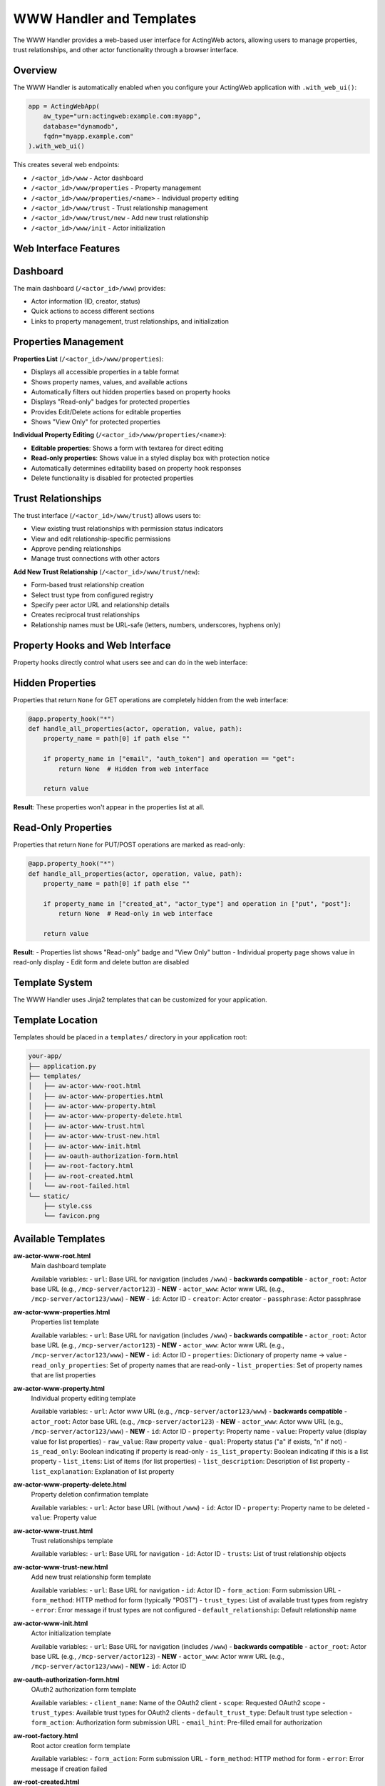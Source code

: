 WWW Handler and Templates
=========================

The WWW Handler provides a web-based user interface for ActingWeb actors, allowing users to manage properties, trust relationships, and other actor functionality through a browser interface.

Overview
--------

The WWW Handler is automatically enabled when you configure your ActingWeb application with ``.with_web_ui()``:

.. code-block:: python

    app = ActingWebApp(
        aw_type="urn:actingweb:example.com:myapp",
        database="dynamodb",
        fqdn="myapp.example.com"
    ).with_web_ui()

This creates several web endpoints:

- ``/<actor_id>/www`` - Actor dashboard
- ``/<actor_id>/www/properties`` - Property management
- ``/<actor_id>/www/properties/<name>`` - Individual property editing
- ``/<actor_id>/www/trust`` - Trust relationship management
- ``/<actor_id>/www/trust/new`` - Add new trust relationship
- ``/<actor_id>/www/init`` - Actor initialization

Web Interface Features
----------------------

Dashboard
---------

The main dashboard (``/<actor_id>/www``) provides:

- Actor information (ID, creator, status)
- Quick actions to access different sections
- Links to property management, trust relationships, and initialization

Properties Management
---------------------

**Properties List** (``/<actor_id>/www/properties``):

- Displays all accessible properties in a table format
- Shows property names, values, and available actions
- Automatically filters out hidden properties based on property hooks
- Displays "Read-only" badges for protected properties
- Provides Edit/Delete actions for editable properties
- Shows "View Only" for protected properties

**Individual Property Editing** (``/<actor_id>/www/properties/<name>``):

- **Editable properties**: Shows a form with textarea for direct editing
- **Read-only properties**: Shows value in a styled display box with protection notice
- Automatically determines editability based on property hook responses
- Delete functionality is disabled for protected properties

Trust Relationships
-------------------

The trust interface (``/<actor_id>/www/trust``) allows users to:

- View existing trust relationships with permission status indicators
- View and edit relationship-specific permissions 
- Approve pending relationships
- Manage trust connections with other actors

**Add New Trust Relationship** (``/<actor_id>/www/trust/new``):

- Form-based trust relationship creation
- Select trust type from configured registry
- Specify peer actor URL and relationship details  
- Creates reciprocal trust relationships
- Relationship names must be URL-safe (letters, numbers, underscores, hyphens only)

Property Hooks and Web Interface
--------------------------------

Property hooks directly control what users see and can do in the web interface:

Hidden Properties
-----------------

Properties that return ``None`` for GET operations are completely hidden from the web interface:

.. code-block:: python

    @app.property_hook("*")
    def handle_all_properties(actor, operation, value, path):
        property_name = path[0] if path else ""
        
        if property_name in ["email", "auth_token"] and operation == "get":
            return None  # Hidden from web interface
        
        return value

**Result**: These properties won't appear in the properties list at all.

Read-Only Properties
--------------------

Properties that return ``None`` for PUT/POST operations are marked as read-only:

.. code-block:: python

    @app.property_hook("*")
    def handle_all_properties(actor, operation, value, path):
        property_name = path[0] if path else ""
        
        if property_name in ["created_at", "actor_type"] and operation in ["put", "post"]:
            return None  # Read-only in web interface
        
        return value

**Result**: 
- Properties list shows "Read-only" badge and "View Only" button
- Individual property page shows value in read-only display
- Edit form and delete button are disabled

Template System
----------------

The WWW Handler uses Jinja2 templates that can be customized for your application.

Template Location
-----------------

Templates should be placed in a ``templates/`` directory in your application root:

.. code-block:: text

    your-app/
    ├── application.py
    ├── templates/
    │   ├── aw-actor-www-root.html
    │   ├── aw-actor-www-properties.html
    │   ├── aw-actor-www-property.html
    │   ├── aw-actor-www-property-delete.html
    │   ├── aw-actor-www-trust.html
    │   ├── aw-actor-www-trust-new.html
    │   ├── aw-actor-www-init.html
    │   ├── aw-oauth-authorization-form.html
    │   ├── aw-root-factory.html
    │   ├── aw-root-created.html
    │   └── aw-root-failed.html
    └── static/
        ├── style.css
        └── favicon.png

Available Templates
-------------------

**aw-actor-www-root.html**
    Main dashboard template

    Available variables:
    - ``url``: Base URL for navigation (includes ``/www``) - **backwards compatible**
    - ``actor_root``: Actor base URL (e.g., ``/mcp-server/actor123``) - **NEW**
    - ``actor_www``: Actor www URL (e.g., ``/mcp-server/actor123/www``) - **NEW**
    - ``id``: Actor ID
    - ``creator``: Actor creator
    - ``passphrase``: Actor passphrase

**aw-actor-www-properties.html**
    Properties list template

    Available variables:
    - ``url``: Base URL for navigation (includes ``/www``) - **backwards compatible**
    - ``actor_root``: Actor base URL (e.g., ``/mcp-server/actor123``) - **NEW**
    - ``actor_www``: Actor www URL (e.g., ``/mcp-server/actor123/www``) - **NEW**
    - ``id``: Actor ID
    - ``properties``: Dictionary of property name → value
    - ``read_only_properties``: Set of property names that are read-only
    - ``list_properties``: Set of property names that are list properties

**aw-actor-www-property.html**
    Individual property editing template

    Available variables:
    - ``url``: Actor www URL (e.g., ``/mcp-server/actor123/www``) - **backwards compatible**
    - ``actor_root``: Actor base URL (e.g., ``/mcp-server/actor123``) - **NEW**
    - ``actor_www``: Actor www URL (e.g., ``/mcp-server/actor123/www``) - **NEW**
    - ``id``: Actor ID
    - ``property``: Property name
    - ``value``: Property value (display value for list properties)
    - ``raw_value``: Raw property value
    - ``qual``: Property status ("a" if exists, "n" if not)
    - ``is_read_only``: Boolean indicating if property is read-only
    - ``is_list_property``: Boolean indicating if this is a list property
    - ``list_items``: List of items (for list properties)
    - ``list_description``: Description of list property
    - ``list_explanation``: Explanation of list property

**aw-actor-www-property-delete.html**
    Property deletion confirmation template

    Available variables:
    - ``url``: Actor base URL (without ``/www``)
    - ``id``: Actor ID
    - ``property``: Property name to be deleted
    - ``value``: Property value

**aw-actor-www-trust.html**
    Trust relationships template

    Available variables:
    - ``url``: Base URL for navigation
    - ``id``: Actor ID
    - ``trusts``: List of trust relationship objects

**aw-actor-www-trust-new.html**
    Add new trust relationship form template

    Available variables:
    - ``url``: Base URL for navigation
    - ``id``: Actor ID
    - ``form_action``: Form submission URL
    - ``form_method``: HTTP method for form (typically "POST")
    - ``trust_types``: List of available trust types from registry
    - ``error``: Error message if trust types are not configured
    - ``default_relationship``: Default relationship name

**aw-actor-www-init.html**
    Actor initialization template

    Available variables:
    - ``url``: Base URL for navigation (includes ``/www``) - **backwards compatible**
    - ``actor_root``: Actor base URL (e.g., ``/mcp-server/actor123``) - **NEW**
    - ``actor_www``: Actor www URL (e.g., ``/mcp-server/actor123/www``) - **NEW**
    - ``id``: Actor ID

**aw-oauth-authorization-form.html**
    OAuth2 authorization form template

    Available variables:
    - ``client_name``: Name of the OAuth2 client
    - ``scope``: Requested OAuth2 scope
    - ``trust_types``: Available trust types for OAuth2 clients
    - ``default_trust_type``: Default trust type selection
    - ``form_action``: Authorization form submission URL
    - ``email_hint``: Pre-filled email for authorization

**aw-root-factory.html**
    Root actor creation form template

    Available variables:
    - ``form_action``: Form submission URL
    - ``form_method``: HTTP method for form
    - ``error``: Error message if creation failed

**aw-root-created.html**
    Actor creation success template

    Available variables:
    - ``id``: Newly created actor ID
    - ``creator``: Creator email
    - ``passphrase``: Generated actor passphrase

**aw-root-failed.html**
    Actor creation failure template

    Available variables:
    - ``error``: Error message explaining the failure
    - ``form_action``: Form submission URL to retry

Template URL Variables
----------------------

**NEW in ActingWeb v3.2**: All templates now receive consistent URL variables for navigation.

**Template Variables Explained:**

- **``actor_root``**: Actor base URL (e.g., ``/mcp-server/actor123``)
  
  - Use for dashboard and non-www pages: ``{{ actor_root }}/dashboard/memory``
  - Use for actor-level endpoints: ``{{ actor_root }}/properties``

- **``actor_www``**: Actor www URL (e.g., ``/mcp-server/actor123/www``)
  
  - Use for www pages: ``{{ actor_www }}/properties``
  - Use for navigation within the www section

- **``url``**: Backwards compatible variable that points to ``actor_www``
  
  - Existing templates continue to work unchanged
  - Recommended to use ``actor_www`` or ``actor_root`` for clarity

**Navigation Examples:**

.. code-block:: html

    <!-- Navigation with new variables -->
    <nav>
        <a href="{{ actor_www }}">🏠 Home</a>
        <a href="{{ actor_root }}/dashboard/memory">🧠 My Memory</a>
        <a href="{{ actor_root }}/dashboard/setup">Connect AI</a>
        <a href="{{ actor_www }}/properties">Properties</a>
        <a href="{{ actor_www }}/trust">Trust</a>
    </nav>

    <!-- Backwards compatible (still works) -->
    <nav>
        <a href="{{ url }}">Dashboard</a>
        <a href="{{ url }}/properties">Properties</a>
        <a href="{{ url }}/trust">Trust</a>
    </nav>

**Critical: Never use relative paths** like ``../www`` as they create incorrect URLs when on sub-pages.

Template Customization
----------------------

You can customize templates by creating your own versions. Here's an example of customizing the properties template:

.. code-block:: html

    <!-- templates/aw-actor-www-properties.html -->
    <!DOCTYPE html>
    <html>
    <head>
        <title>{{ id }} - Properties</title>
        <link rel="stylesheet" href="/static/style.css">
    </head>
    <body>
        <h1>Properties for Actor {{ id }}</h1>
        
        <table>
            <thead>
                <tr>
                    <th>Name</th>
                    <th>Value</th>
                    <th>Actions</th>
                </tr>
            </thead>
            <tbody>
                {% for name, value in properties.items() %}
                <tr>
                    <td>
                        {{ name }}
                        {% if name in read_only_properties %}
                        <span class="badge read-only">Read-only</span>
                        {% endif %}
                    </td>
                    <td>{{ value }}</td>
                    <td>
                        {% if name not in read_only_properties %}
                        <a href="{{ url }}/properties/{{ name }}">Edit</a>
                        <a href="{{ url }}/properties/{{ name }}?_method=DELETE">Delete</a>
                        {% else %}
                        <span class="disabled">View Only</span>
                        {% endif %}
                    </td>
                </tr>
                {% endfor %}
            </tbody>
        </table>
    </body>
    </html>

Static Assets
-------------

Static files (CSS, JavaScript, images) should be placed in a ``static/`` directory:

.. code-block:: text

    static/
    ├── style.css        # Main stylesheet
    ├── favicon.png      # Favicon
    ├── logo.png         # Logo images
    └── app.js          # Custom JavaScript

These files are served at ``/static/`` URLs and can be referenced in templates:

.. code-block:: html

    <link rel="stylesheet" href="/static/style.css">
    <script src="/static/app.js"></script>
    <img src="/static/logo.png" alt="Logo">

Advanced Template Features
--------------------------

Conditional Content Based on Property Status
--------------------------------------------

Templates can show different content based on property protection:

.. code-block:: html

    {% for name, value in properties.items() %}
    <div class="property">
        <h3>{{ name }}</h3>
        
        {% if name in read_only_properties %}
        <!-- Read-only property display -->
        <div class="read-only-property">
            <div class="value-display">{{ value }}</div>
            <p class="help-text">This property is protected and cannot be modified.</p>
        </div>
        {% else %}
        <!-- Editable property -->
        <div class="editable-property">
            <textarea name="value">{{ value }}</textarea>
            <button onclick="saveProperty('{{ name }}')">Save</button>
        </div>
        {% endif %}
    </div>
    {% endfor %}

Dynamic Navigation
------------------

Use the consistent URL variables for navigation:

.. code-block:: html

    <!-- Recommended: Use specific variables -->
    <nav>
        <a href="{{ actor_www }}">Dashboard</a>
        <a href="{{ actor_www }}/properties">Properties</a>
        <a href="{{ actor_www }}/trust">Trust</a>
        <a href="{{ actor_root }}/dashboard/memory">My Memory</a>
        <a href="{{ actor_root }}/dashboard/setup">Setup</a>
    </nav>

    <!-- Legacy: Still works but less clear -->
    <nav>
        <a href="{{ url }}">Dashboard</a>
        <a href="{{ url }}/properties">Properties</a>
        <a href="{{ url }}/trust">Trust</a>
    </nav>

**New consistent behavior**: All templates now receive both ``actor_root`` and ``actor_www`` variables, eliminating confusion about URL structure.

Security Considerations
-----------------------

Property Protection
-------------------

The web interface automatically enforces property hook security:

1. **Hidden properties** (hooks return ``None`` for GET) are never displayed
2. **Read-only properties** (hooks return ``None`` for PUT/POST) cannot be edited
3. **Protected deletions** (hooks return ``None`` for DELETE) cannot be deleted

Template Security
-----------------

- Always use Jinja2's automatic escaping for user content
- Validate property values before displaying
- Use CSRF protection for forms (if implementing custom forms)

.. code-block:: html

    <!-- Safe: automatically escaped -->
    <div>{{ value }}</div>
    
    <!-- Unsafe: don't use |safe unless you trust the content -->
    <div>{{ value|safe }}</div>

Authentication Integration
--------------------------

The WWW Handler integrates with ActingWeb's authentication system:

- OAuth2 authentication is automatically enforced
- Users must authenticate before accessing any www endpoints
- Only the actor creator can access the web interface
- Sessions are managed automatically

URL Structure and Base Paths
----------------------------

The WWW Handler supports flexible URL structures for different deployment scenarios:

Basic Structure
---------------

.. code-block:: text

    /<actor_id>/www                    # Dashboard
    /<actor_id>/www/properties         # Properties list
    /<actor_id>/www/properties/name    # Edit property
    /<actor_id>/www/trust              # Trust relationships
    /<actor_id>/www/trust/new          # Add new trust relationship
    /<actor_id>/www/init               # Initialization

With Base Paths (e.g., deployed under /mcp-server)
--------------------------------------------------

.. code-block:: text

    /mcp-server/<actor_id>/www                    # Dashboard
    /mcp-server/<actor_id>/www/properties         # Properties list
    /mcp-server/<actor_id>/www/properties/name    # Edit property
    /mcp-server/<actor_id>/www/trust              # Trust relationships
    /mcp-server/<actor_id>/www/trust/new          # Add new trust relationship

The templates automatically handle base paths by using the ``url`` variable provided by the handler.

Best Practices
--------------

1. **Consistent Styling**: Use a consistent CSS framework across all templates
2. **Responsive Design**: Ensure templates work on mobile devices
3. **Error Handling**: Include error states and messaging in templates
4. **Loading States**: Show loading indicators for long operations
5. **Accessibility**: Include proper ARIA labels and semantic HTML
6. **Property Hook Integration**: Design templates to work seamlessly with property protection
7. **Navigation Consistency**: Use the provided URL variables for navigation

Example: Complete Custom Template
---------------------------------

Here's a complete example of a custom properties template with modern styling:

.. code-block:: html

    <!DOCTYPE html>
    <html lang="en">
    <head>
        <meta charset="UTF-8">
        <meta name="viewport" content="width=device-width, initial-scale=1.0">
        <title>Properties - {{ id }}</title>
        <link rel="stylesheet" href="/static/style.css">
    </head>
    <body>
        <header>
            <nav>
                <a href="{{ url }}">Dashboard</a>
                <a href="{{ url }}/properties" class="active">Properties</a>
                <a href="{{ url }}/trust">Trust</a>
            </nav>
            <h1>Actor Properties</h1>
            <p>Manage properties for actor {{ id }}</p>
        </header>

        <main>
            {% if properties %}
            <div class="properties-grid">
                {% for name, value in properties.items() %}
                <div class="property-card">
                    <div class="property-header">
                        <h3>{{ name }}</h3>
                        {% if name in read_only_properties %}
                        <span class="badge badge-readonly">Read-only</span>
                        {% endif %}
                    </div>
                    
                    <div class="property-value">
                        {% if value|length > 100 %}
                        <details>
                            <summary>{{ value[:100] }}...</summary>
                            <pre>{{ value }}</pre>
                        </details>
                        {% else %}
                        <pre>{{ value }}</pre>
                        {% endif %}
                    </div>
                    
                    <div class="property-actions">
                        {% if name not in read_only_properties %}
                        <a href="{{ url }}/properties/{{ name }}" class="btn btn-primary">Edit</a>
                        <a href="{{ url }}/properties/{{ name }}?_method=DELETE" 
                           class="btn btn-danger"
                           onclick="return confirm('Delete {{ name }}?')">Delete</a>
                        {% else %}
                        <span class="btn btn-disabled">Protected</span>
                        {% endif %}
                    </div>
                </div>
                {% endfor %}
            </div>
            {% else %}
            <div class="empty-state">
                <p>No properties found.</p>
                <a href="{{ url }}/init" class="btn btn-primary">Add Properties</a>
            </div>
            {% endif %}
        </main>
    </body>
    </html>

This template demonstrates:

- Responsive grid layout for properties
- Proper use of ``read_only_properties`` set
- Conditional actions based on property protection
- Modern UI patterns with cards and badges
- Proper navigation using provided URL variables
